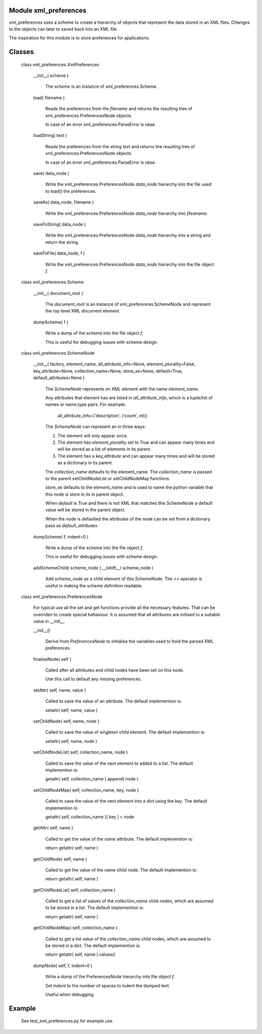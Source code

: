 Module xml_preferences
------------------

xml_preferences uses a scheme to create a hierarchy of objects that
represent the data stored in an XML files. CHanges to the objects can
later to saved back into an XML file.

The inspiration for this module is to store preferences for applications.

Classes
-------

  class xml_preferences.XmlPreferences

    __init__( scheme )

        The *scheme* is an instance of xml_preferences.Scheme.

    load( filename )

        Reads the preferences from the *filename* and returns the resulting
        tree of xml_preferences.PreferencesNode objects.

        In case of an error xml_preferences.ParseError is raise.

    loadString( text )

        Reads the preferences from the string *text* and returns the resulting
        tree of xml_preferences.PreferencesNode objects.

        In case of an error xml_preferences.ParseError is raise.

    save( data_node )

        Write the xml_preferences.PreferencesNode *data_node* hierarchy
        into the file used to load() the preferences.

    saveAs( data_node, filename )

        Write the xml_preferences.PreferencesNode *data_node* hierarchy
        into *fileaname*.

    saveToString( data_node )

        Write the xml_preferences.PreferencesNode *data_node* hierarchy
        into a string and return the string.

    saveToFile( data_node, f )

        Write the xml_preferences.PreferencesNode *data_node* hierarchy
        into the file object *f*.

  class xml_preferences.Scheme

    __init__( document_root )

        The *document_root* is an instance of xml_preferences.SchemeNode
        and represent the top level XML document element.

    dumpScheme( f )

        Write a dump of the scheme into the file object *f*.

        This is useful for debugging issues with scheme design.

  class xml_preferences.SchemeNode

    __init__( factory, element_name, all_attribute_info=None, element_plurality=False, key_attribute=None, collection_name=None, store_as=None, default=True, default_attributes=None )

        The *SchemeNode* represents on XML element with the name *element_name*.

        Any attributes that element has are listed in *all_attribute_info*, which is a tuple/list of names or name,type pairs.
        For example:
          all_attribute_info=('description', ('count', int))

        The *SchemeNode* can represent an in three ways:

        1. The element will only appear once.
        2. The element has  *element_plurality* set to True and can appear many times and will be stored as a list of elements in its parent.
        3. The element has a *key_attribute* and can appear many times and will be stored as a dictionary in its parent.

        The *collection_name* defaults to the element_name. The *collection_name* is passed to the parent 
        setChildNodeList or setChildNodeMap functions.

        *store_as* defaults to the *element_name* and is used to name the python variable that this node is store in its in parent object.

        When *default* is True and there is not XML that matches this SchemeNode a default value will be stored in the parent object.

        When the node is defaulted the attributes of the node can be set from a dictionary pass as *default_attributes*.

    dumpScheme( f, indent=0 )

        Write a dump of the scheme into the file object *f*.

        This is useful for debugging issues with scheme design.

    addSchemeChild( scheme_node )
    __lshift__( scheme_node )

        Add *scheme_node* as a child element of this SchemeNode.
        The << operator is useful in making the scheme definition readable.

  class xml_preferences.PreferencesNode

    For typical use all the set and get functions provide all the necessary features.
    That can be overriden to create special behaviour. It is assumed that all
    attribures are initised to a suitable value in __init__.

    __init__()

        Derive from *PreferencesNode* to initialise the variables used to hold the parsed XML preferences.

    finaliseNode( self )

        Called after all attributes and child nodes have been set on this node.

        Use this call to default any missing preferences.

    setAttr( self, name, value )

        Called to save the value of an attribute. The default implemention is:

        setattr( self, name, value )

    setChildNode( self, name, node )

        Called to save the value of singleton child element. The default implemention is:

        setattr( self, name, node )

    setChildNodeList( self, collection_name, node )

        Called to save the value of the next element to added to a list. The default implemention is:

        getattr( self, collection_name ).append( node )

    setChildNodeMap( self, collection_name, key, node )

        Called to save the value of the next element into a dict using the *key*. The default implemention is:

        getattr( self, collection_name )[ key ] = node

    getAttr( self, name )

        Called to get the value of the *name* attribute. The default implemention is:

        return getattr( self, name )

    getChildNode( self, name )

        Called to get the value of the *name* child node. The default implemention is:

        return getattr( self, name )

    getChildNodeList( self, collection_name )

        Called to get a list of values of the *collection_name* child nodes, which are assumed to be stored in a list. The default implemention is:

        return getattr( self, name )

    getChildNodeMap( self, collection_name )

        Called to get a list value of the *collection_name* child nodes, which are assumed to be stored in a dict. The default implemention is:

        return getattr( self, name ).values()

    dumpNode( self, f, indent=0 )

        Write a dump of the PreferencesNode hierarchy into file object *f*.

        Set *indent* to the number of spaces to indent the dumped text.

        Useful when debugging.

Example
-------

    See test_xml_preferences.py for example use.
